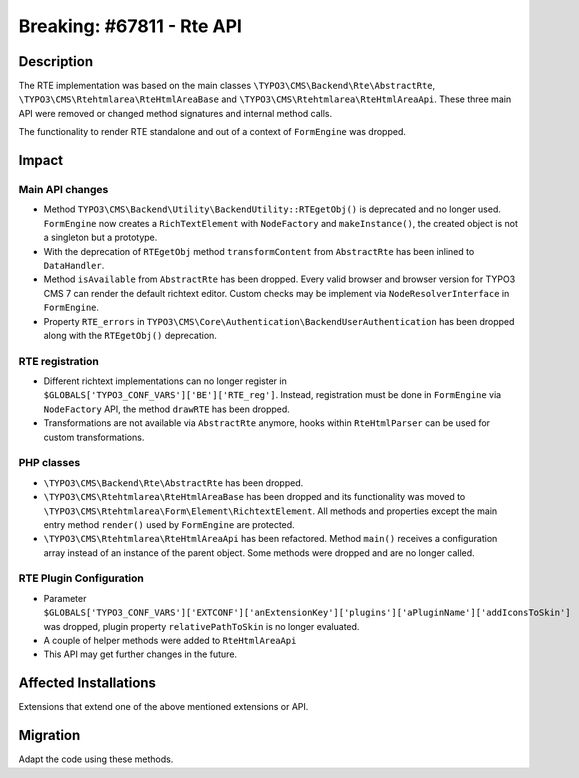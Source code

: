 ==========================
Breaking: #67811 - Rte API
==========================

Description
===========

The RTE implementation was based on the main classes ``\TYPO3\CMS\Backend\Rte\AbstractRte``,
``\TYPO3\CMS\Rtehtmlarea\RteHtmlAreaBase`` and ``\TYPO3\CMS\Rtehtmlarea\RteHtmlAreaApi``. These
three main API were removed or changed method signatures and internal method calls.

The functionality to render RTE standalone and out of a context of ``FormEngine`` was dropped.


Impact
======

Main API changes
----------------

* Method ``TYPO3\CMS\Backend\Utility\BackendUtility::RTEgetObj()`` is deprecated and no longer used.
  ``FormEngine`` now creates a ``RichTextElement`` with ``NodeFactory`` and ``makeInstance()``, the
  created object is not a singleton but a prototype.

* With the deprecation of ``RTEgetObj`` method ``transformContent`` from ``AbstractRte`` has been inlined to
  ``DataHandler``.

* Method ``isAvailable`` from ``AbstractRte`` has been dropped. Every valid browser and browser version
  for TYPO3 CMS 7 can render the default richtext editor. Custom checks may be implement via
  ``NodeResolverInterface`` in ``FormEngine``.

* Property ``RTE_errors`` in ``TYPO3\CMS\Core\Authentication\BackendUserAuthentication`` has been dropped along
  with the ``RTEgetObj()`` deprecation.


RTE registration
----------------

* Different richtext implementations can no longer register in ``$GLOBALS['TYPO3_CONF_VARS']['BE']['RTE_reg']``.
  Instead, registration must be done in ``FormEngine`` via ``NodeFactory`` API, the method ``drawRTE`` has been dropped.

* Transformations are not available via ``AbstractRte`` anymore, hooks within ``RteHtmlParser`` can
  be used for custom transformations.


PHP classes
-----------

* ``\TYPO3\CMS\Backend\Rte\AbstractRte`` has been dropped.

* ``\TYPO3\CMS\Rtehtmlarea\RteHtmlAreaBase`` has been dropped and its functionality was moved to
  ``\TYPO3\CMS\Rtehtmlarea\Form\Element\RichtextElement``. All methods and properties except
  the main entry method ``render()`` used by ``FormEngine`` are protected.

* ``\TYPO3\CMS\Rtehtmlarea\RteHtmlAreaApi`` has been refactored. Method ``main()`` receives
  a configuration array instead of an instance of the parent object. Some methods were dropped
  and are no longer called.


RTE Plugin Configuration
------------------------

* Parameter ``$GLOBALS['TYPO3_CONF_VARS']['EXTCONF']['anExtensionKey']['plugins']['aPluginName']['addIconsToSkin']``
  was dropped, plugin property ``relativePathToSkin`` is no longer evaluated.

* A couple of helper methods were added to ``RteHtmlAreaApi``

* This API may get further changes in the future.


Affected Installations
======================

Extensions that extend one of the above mentioned extensions or API.


Migration
=========

Adapt the code using these methods.